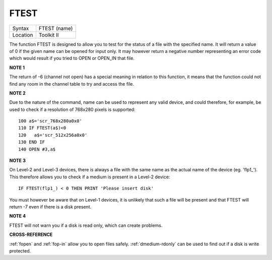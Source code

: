 ..  _ftest:

FTEST
=====

+----------+-------------------------------------------------------------------+
| Syntax   |  FTEST (name)                                                     |
+----------+-------------------------------------------------------------------+
| Location |  Toolkit II                                                       |
+----------+-------------------------------------------------------------------+

The function FTEST is designed to allow you to test for the status of
a file with the specified name. It will return a value of 0 if the given
name can be opened for input only. It may however return a negative
number representing an error code which would result if you tried to
OPEN or OPEN\_IN that file.

**NOTE 1**

The return of -6 (channel not open) has a special meaning in relation to
this function, it means that the function could not find any room in the
channel table to try and access the file.

**NOTE 2**

Due to the nature of the command, name can be used to represent any
valid device, and could therefore, for example, be used to check if a
resolution of 768x280 pixels is supported::

    100 a$='scr_768x280a0x0'
    110 IF FTEST(a$)<0
    120   a$='scr_512x256a0x0'
    130 END IF
    140 OPEN #3,a$

**NOTE 3**

On Level-2 and Level-3 devices, there is always a file with the same
name as the actual name of the device (eg. 'flp1\_'). This therefore
allows you to check if a medium is present in a Level-2 device::

    IF FTEST(flp1_) < 0 THEN PRINT 'Please insert disk'

You must however be aware that on Level-1 devices, it is unlikely
that such a file will be present and that FTEST will return -7 even if
there is a disk present.

**NOTE 4**

FTEST will not warn you if a disk is read only, which can create
problems.

**CROSS-REFERENCE**

:ref:`fopen` and :ref:`fop-in`
allow you to open files safely.
:ref:`dmedium-rdonly` can be used to find
out if a disk is write protected.

